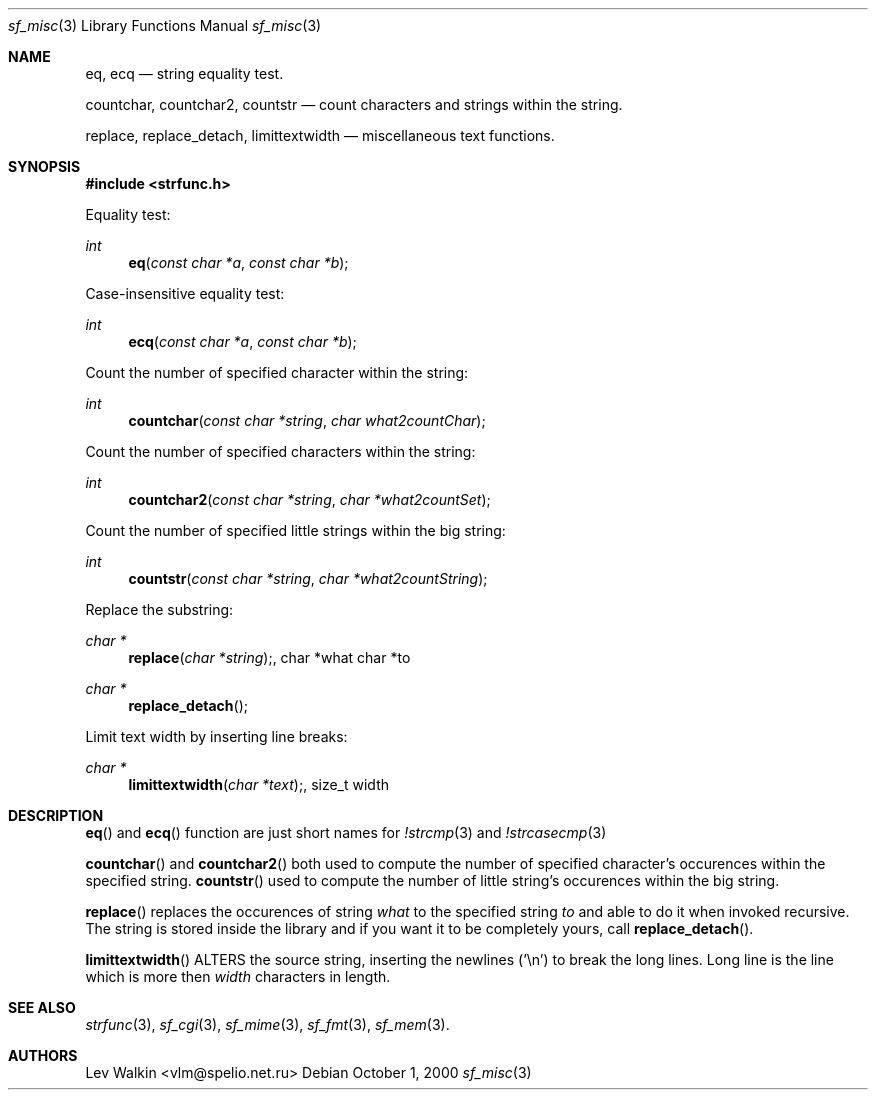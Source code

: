 .Dd October 1, 2000
.Dt sf_misc 3
.Os
.Sh NAME
.Nm eq ,
.Nm ecq
.Nd string equality test.
.Pp
.Nm countchar ,
.Nm countchar2 ,
.Nm countstr
.Nd count characters and strings within the string.
.Pp
.Nm replace ,
.Nm replace_detach ,
.Nm limittextwidth
.Nd miscellaneous text functions.
.Sh SYNOPSIS
.Fd #include <strfunc.h>
.Pp
Equality test:
.Ft int
.Fn eq "const char *a" "const char *b"
.Pp
Case-insensitive equality test:
.Ft int
.Fn ecq "const char *a" "const char *b"
.Pp
Count the number of specified character within the string:
.Ft int
.Fn countchar "const char *string" "char what2countChar"
.Pp
Count the number of specified characters within the string:
.Ft int
.Fn countchar2 "const char *string" "char *what2countSet"
.Pp
Count the number of specified little strings within the big string:
.Ft int
.Fn countstr "const char *string" "char *what2countString"
.Pp
Replace the substring:
.Ft char *
.Fn replace "char *string", "char *what" "char *to"
.Ft char *
.Fn replace_detach
.Pp
Limit text width by inserting line breaks:
.Ft char *
.Fn limittextwidth "char *text", "size_t width"
.Sh DESCRIPTION
.Fn eq
and
.Fn ecq
function are just short names for
.Xr !strcmp 3
and 
.Xr !strcasecmp 3
.Pp
.Fn countchar
and
.Fn countchar2
both used to compute the number of specified character's occurences within
the specified string.
.Fn countstr
used to compute the number of little string's occurences within the big
string.
.Pp
.Fn replace
replaces the occurences of string
.Ar what
to the specified string
.Ar to
and able to do it when invoked recursive. The string is stored inside the
library and if you want it to be completely yours, call
.Fn replace_detach .
.Pp
.Fn limittextwidth
ALTERS the source string, inserting the newlines ('\en') to break the long
lines. Long line is the line which is more then
.Ar width
characters in length.
.Sh SEE ALSO
.Xr strfunc 3 ,
.Xr sf_cgi 3 ,
.Xr sf_mime 3 ,
.Xr sf_fmt 3 ,
.Xr sf_mem 3 .
.Sh AUTHORS
.An Lev Walkin <vlm@spelio.net.ru>
